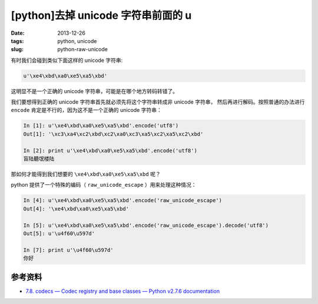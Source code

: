 [python]去掉 unicode 字符串前面的 u
===================================

:date: 2013-12-26
:tags: python, unicode
:slug: python-raw-unicode

有时我们会碰到类似下面这样的 unicode 字符串:

.. code-block:: python

    u'\xe4\xbd\xa0\xe5\xa5\xbd'

这明显不是一个正确的 unicode 字符串，可能是在哪个地方转码转错了。

我们要想得到正确的 unicode 字符串首先就必须先将这个字符串转成非 unicode 字符串，
然后再进行解码。按照普通的办法进行 ``encode`` 肯定是不行的，因为这不是一个正确的 unicode 字符串：

.. code-block:: python

    In [1]: u'\xe4\xbd\xa0\xe5\xa5\xbd'.encode('utf8')
    Out[1]: '\xc3\xa4\xc2\xbd\xc2\xa0\xc3\xa5\xc2\xa5\xc2\xbd'

    In [2]: print u'\xe4\xbd\xa0\xe5\xa5\xbd'.encode('utf8')
    盲陆聽氓楼陆

那如何才能得到我们想要的 ``\xe4\xbd\xa0\xe5\xa5\xbd`` 呢？

python 提供了一个特殊的编码（ ``raw_unicode_escape`` ）用来处理这种情况：

.. code-block:: python

    In [4]: u'\xe4\xbd\xa0\xe5\xa5\xbd'.encode('raw_unicode_escape')
    Out[4]: '\xe4\xbd\xa0\xe5\xa5\xbd'

    In [5]: u'\xe4\xbd\xa0\xe5\xa5\xbd'.encode('raw_unicode_escape').decode('utf8')
    Out[5]: u'\u4f60\u597d'

    In [7]: print u'\u4f60\u597d'
    你好


参考资料
--------

* `7.8. codecs — Codec registry and base classes — Python v2.7.6 documentation <http://docs.python.org/2/library/codecs.html#python-specific-encodings>`__
